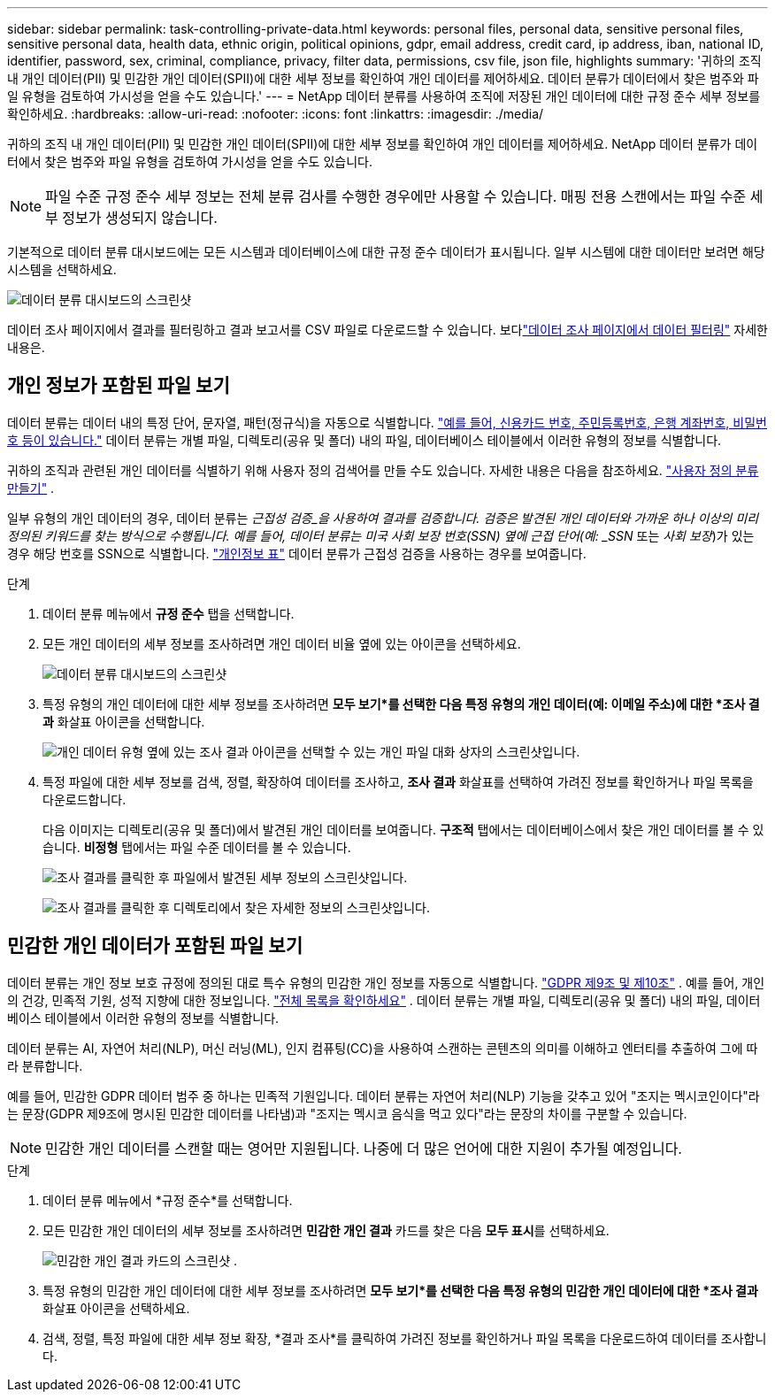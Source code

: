 ---
sidebar: sidebar 
permalink: task-controlling-private-data.html 
keywords: personal files, personal data, sensitive personal files, sensitive personal data, health data, ethnic origin, political opinions, gdpr, email address, credit card, ip address, iban, national ID, identifier, password, sex, criminal, compliance, privacy, filter data, permissions, csv file, json file, highlights 
summary: '귀하의 조직 내 개인 데이터(PII) 및 민감한 개인 데이터(SPII)에 대한 세부 정보를 확인하여 개인 데이터를 제어하세요.  데이터 분류가 데이터에서 찾은 범주와 파일 유형을 검토하여 가시성을 얻을 수도 있습니다.' 
---
= NetApp 데이터 분류를 사용하여 조직에 저장된 개인 데이터에 대한 규정 준수 세부 정보를 확인하세요.
:hardbreaks:
:allow-uri-read: 
:nofooter: 
:icons: font
:linkattrs: 
:imagesdir: ./media/


[role="lead"]
귀하의 조직 내 개인 데이터(PII) 및 민감한 개인 데이터(SPII)에 대한 세부 정보를 확인하여 개인 데이터를 제어하세요.  NetApp 데이터 분류가 데이터에서 찾은 범주와 파일 유형을 검토하여 가시성을 얻을 수도 있습니다.


NOTE: 파일 수준 규정 준수 세부 정보는 전체 분류 검사를 수행한 경우에만 사용할 수 있습니다.  매핑 전용 스캔에서는 파일 수준 세부 정보가 생성되지 않습니다.

기본적으로 데이터 분류 대시보드에는 모든 시스템과 데이터베이스에 대한 규정 준수 데이터가 표시됩니다.  일부 시스템에 대한 데이터만 보려면 해당 시스템을 선택하세요.

image:screenshot_compliance_dashboard.png["데이터 분류 대시보드의 스크린샷"]

데이터 조사 페이지에서 결과를 필터링하고 결과 보고서를 CSV 파일로 다운로드할 수 있습니다. 보다link:task-investigate-data.html["데이터 조사 페이지에서 데이터 필터링"] 자세한 내용은.



== 개인 정보가 포함된 파일 보기

데이터 분류는 데이터 내의 특정 단어, 문자열, 패턴(정규식)을 자동으로 식별합니다. link:link:reference-private-data-categories.html["예를 들어, 신용카드 번호, 주민등록번호, 은행 계좌번호, 비밀번호 등이 있습니다."] 데이터 분류는 개별 파일, 디렉토리(공유 및 폴더) 내의 파일, 데이터베이스 테이블에서 이러한 유형의 정보를 식별합니다.

귀하의 조직과 관련된 개인 데이터를 식별하기 위해 사용자 정의 검색어를 만들 수도 있습니다. 자세한 내용은 다음을 참조하세요. link:task-custom-classification.html["사용자 정의 분류 만들기"] .

일부 유형의 개인 데이터의 경우, 데이터 분류는 _근접성 검증_을 사용하여 결과를 검증합니다.  검증은 발견된 개인 데이터와 가까운 하나 이상의 미리 정의된 키워드를 찾는 방식으로 수행됩니다.  예를 들어, 데이터 분류는 미국 사회 보장 번호(SSN) 옆에 근접 단어(예: _SSN_ 또는 _사회 보장_)가 있는 경우 해당 번호를 SSN으로 식별합니다. link:reference-private-data-categories.html["개인정보 표"] 데이터 분류가 근접성 검증을 사용하는 경우를 보여줍니다.

.단계
. 데이터 분류 메뉴에서 *규정 준수* 탭을 선택합니다.
. 모든 개인 데이터의 세부 정보를 조사하려면 개인 데이터 비율 옆에 있는 아이콘을 선택하세요.
+
image:screenshot_compliance_dashboard.png["데이터 분류 대시보드의 스크린샷"]

. 특정 유형의 개인 데이터에 대한 세부 정보를 조사하려면 *모두 보기*를 선택한 다음 특정 유형의 개인 데이터(예: 이메일 주소)에 대한 *조사 결과* 화살표 아이콘을 선택합니다.
+
image:screenshot_personal_files.png["개인 데이터 유형 옆에 있는 조사 결과 아이콘을 선택할 수 있는 개인 파일 대화 상자의 스크린샷입니다."]

. 특정 파일에 대한 세부 정보를 검색, 정렬, 확장하여 데이터를 조사하고, *조사 결과* 화살표를 선택하여 가려진 정보를 확인하거나 파일 목록을 다운로드합니다.
+
다음 이미지는 디렉토리(공유 및 폴더)에서 발견된 개인 데이터를 보여줍니다.  *구조적* 탭에서는 데이터베이스에서 찾은 개인 데이터를 볼 수 있습니다.  *비정형* 탭에서는 파일 수준 데이터를 볼 수 있습니다.

+
image:screenshot_compliance_investigation_page.png["조사 결과를 클릭한 후 파일에서 발견된 세부 정보의 스크린샷입니다."]

+
image:screenshot_compliance_investigation_page_directory.png["조사 결과를 클릭한 후 디렉토리에서 찾은 자세한 정보의 스크린샷입니다."]





== 민감한 개인 데이터가 포함된 파일 보기

데이터 분류는 개인 정보 보호 규정에 정의된 대로 특수 유형의 민감한 개인 정보를 자동으로 식별합니다. https://eur-lex.europa.eu/legal-content/EN/TXT/HTML/?uri=CELEX:32016R0679&from=EN#d1e2051-1-1["GDPR 제9조 및 제10조"^] .  예를 들어, 개인의 건강, 민족적 기원, 성적 지향에 대한 정보입니다. link:reference-private-data-categories.html["전체 목록을 확인하세요"] .  데이터 분류는 개별 파일, 디렉토리(공유 및 폴더) 내의 파일, 데이터베이스 테이블에서 이러한 유형의 정보를 식별합니다.

데이터 분류는 AI, 자연어 처리(NLP), 머신 러닝(ML), 인지 컴퓨팅(CC)을 사용하여 스캔하는 콘텐츠의 의미를 이해하고 엔터티를 추출하여 그에 따라 분류합니다.

예를 들어, 민감한 GDPR 데이터 범주 중 하나는 민족적 기원입니다.  데이터 분류는 자연어 처리(NLP) 기능을 갖추고 있어 "조지는 멕시코인이다"라는 문장(GDPR 제9조에 명시된 민감한 데이터를 나타냄)과 "조지는 멕시코 음식을 먹고 있다"라는 문장의 차이를 구분할 수 있습니다.


NOTE: 민감한 개인 데이터를 스캔할 때는 영어만 지원됩니다.  나중에 더 많은 언어에 대한 지원이 추가될 예정입니다.

.단계
. 데이터 분류 메뉴에서 *규정 준수*를 선택합니다.
. 모든 민감한 개인 데이터의 세부 정보를 조사하려면 **민감한 개인 결과** 카드를 찾은 다음 **모두 표시**를 선택하세요.
+
image:screenshot-sensitive-personal.png["민감한 개인 결과 카드의 스크린샷"] .

. 특정 유형의 민감한 개인 데이터에 대한 세부 정보를 조사하려면 *모두 보기*를 선택한 다음 특정 유형의 민감한 개인 데이터에 대한 *조사 결과* 화살표 아이콘을 선택하세요.
. 검색, 정렬, 특정 파일에 대한 세부 정보 확장, *결과 조사*를 클릭하여 가려진 정보를 확인하거나 파일 목록을 다운로드하여 데이터를 조사합니다.

